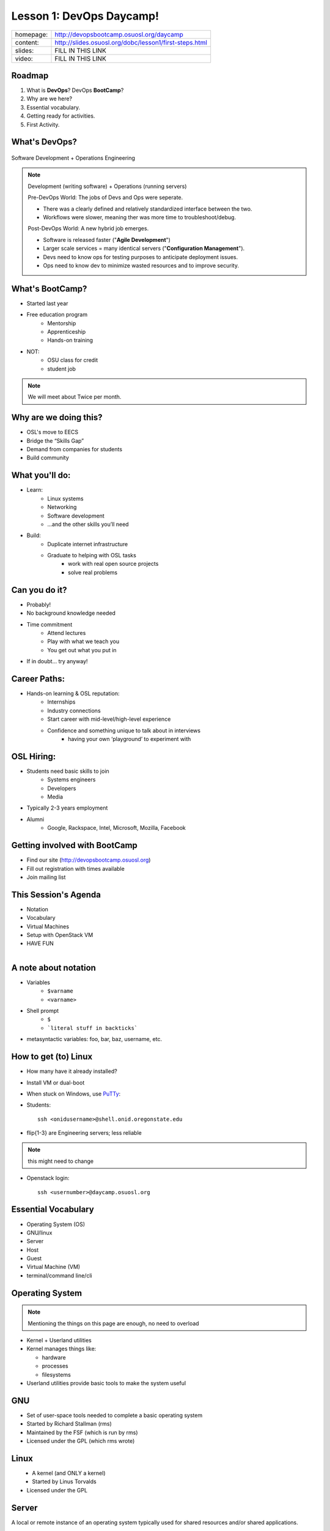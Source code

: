 .. _daycamp_01:


Lesson 1: DevOps Daycamp!
=========================

========= =========================================================
homepage: http://devopsbootcamp.osuosl.org/daycamp
content:  http://slides.osuosl.org/dobc/lesson1/first-steps.html
slides:   FILL IN THIS LINK
video:    FILL IN THIS LINK
========= =========================================================

Roadmap
-------

#. What is **DevOps**? DevOps **BootCamp**?
#. Why are we here?
#. Essential vocabulary.
#. Getting ready for activities.
#. First Activity.


What's DevOps?
--------------

.. figure:: /static/devops.jpg

Software Development + Operations Engineering

.. note::

    Development (writing software) + Operations (running servers)

    Pre-DevOps World: The jobs of Devs and Ops were seperate.

    * There was a clearly defined and relatively standardized interface between
      the two.
    * Workflows were slower, meaning ther was more time to troubleshoot/debug.

    Post-DevOps World: A new hybrid job emerges.

    * Software is released faster ("**Agile Development**")
    * Larger scale services = many identical servers ("**Configuration
      Management**").
    * Devs need to know ops for testing purposes to anticipate deployment
      issues.
    * Ops need to know dev to minimize wasted resources and to improve
      security.


What's BootCamp?
----------------

* Started last year
* Free education program
    * Mentorship
    * Apprenticeship
    * Hands-on training
* NOT:
    * OSU class for credit
    * student job

.. note::

    We will meet about Twice per month.


Why are we doing this?
----------------------

* OSL's move to EECS
* Bridge the “Skills Gap”
* Demand from companies for students
* Build community

What you'll do:
---------------

* Learn:
    * Linux systems
    * Networking
    * Software development
    * ...and the other skills you’ll need
* Build:
    * Duplicate internet infrastructure
    * Graduate to helping with OSL tasks
        * work with real open source projects
        * solve real problems

Can you do it?
--------------

* Probably!
* No background knowledge needed
* Time commitment
    * Attend lectures
    * Play with what we teach you
    * You get out what you put in
* If in doubt... try anyway!

Career Paths:
-------------

* Hands-on learning & OSL reputation:
    * Internships
    * Industry connections
    * Start career with mid-level/high-level experience
    * Confidence and something unique to talk about in interviews
        * having your own ‘playground’ to experiment with

OSL Hiring:
-----------

* Students need basic skills to join
    * Systems engineers
    * Developers
    * Media
* Typically 2-3 years employment
* Alumni
    * Google, Rackspace, Intel, Microsoft, Mozilla, Facebook

Getting involved with BootCamp
------------------------------

* Find our site (http://devopsbootcamp.osuosl.org)
* Fill out registration with times available
* Join mailing list

This Session's Agenda
---------------------

* Notation
* Vocabulary
* Virtual Machines
* Setup with OpenStack VM
* HAVE FUN

.. figure:: /static/Tux.png
    :align: right

A note about notation
---------------------

.. figure:: /static/stickynote.png
    :align: right
    :scale: 20%

* Variables
    * ``$varname``
    * ``<varname>``
* Shell prompt
    * ``$``
    * ```literal stuff in backticks```
* metasyntactic variables: foo, bar, baz, username, etc.

How to get (to) Linux
---------------------

.. figure:: /static/dualboot.png
    :align: right
    :scale: 40%

* How many have it already installed?
* Install VM or dual-boot
* When stuck on Windows, use `PuTTy`_:
* Students::

    ssh <onidusername>@shell.onid.oregonstate.edu


.. figure:: /static/osm_server.jpg
    :align: right
    :scale: 50%

* flip{1-3} are Engineering servers; less reliable

.. note:: this might need to change

* Openstack login::

    ssh <usernumber>@daycamp.osuosl.org

.. _PuTTy: http://www.chiark.greenend.org.uk/~sgtatham/putty/

Essential Vocabulary
--------------------

* Operating System (OS)
* GNU/linux
* Server
* Host
* Guest
* Virtual Machine (VM)
* terminal/command line/cli

Operating System
----------------

.. note:: Mentioning the things on this page are enough, no need to overload

* Kernel + Userland utilities
* Kernel manages things like:

  * hardware
  * processes
  * filesystems

* Userland utilities provide basic tools to make the system useful

GNU
---

.. figure:: /static/gnu.jpg
    :align: right

* Set of user-space tools needed to complete a basic operating system
* Started by Richard Stallman (rms)
* Maintained by the FSF (which is run by rms)
* Licensed under the GPL (which rms wrote)

Linux
-----

.. figure:: /static/Tux.png
    :align: left

* A kernel (and ONLY a kernel)
* Started by Linus Torvalds
* Licensed under the GPL

Server
------

A local or remote instance of an operating system typically used for shared
resources and/or shared applications.

Examples:

* Web Server (devopsbootcamp.osuosl.org)
* Shell Server (shell.onid.oregonstate.edu)
* File Server (dropbox)
* Game Server (WoW)

"The Cloud"

Host
----

The physical machine on which the virtual machine runs

Examples:

  * Your laptop
  * Physical servers that cloud providers (AWS, Rackspace, DigitalOcean) run

Guest
-----

The virtual machine.

Examples:

  * The virtual machine you are about to start up
  * A cloud instance

Virtual Machine
---------------

* The host creates some virtual hardware, and 'runs' the virtual hardware
* virtual hardware runs an operating system, which interacts with the virtual
  hardware
* Different virtual machines can be more or less virtualized than others

Trying Linux in the Cloud
-------------------------

Need:

* SSH Client (PUTTY or OSX Terminal)
* Server (daycamp.osuosl.org)
* Login Credentials (usernumber + password)

For future reference you can use Local Virtual Machines to do the same thing.

The Terminal
------------

.. figure:: /static/crashcart.jpg
    :align: right
    :scale: 75%

* Used to mean the keyboard+monitor
    * Now that's a crash cart
* Terminal emulator
* Shell: Use bash; others include csh, zsh, tsch
    * ``~/.bashrc``

.. figure:: /static/televideo_terminal.jpg
    :align: right
    :scale: 40%

.. figure:: /static/teletype_terminal.jpg
    :align: left

Activities
----------

* Get setup with an OpenStack VM
* ``man man``
